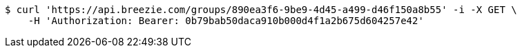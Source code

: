 [source,bash]
----
$ curl 'https://api.breezie.com/groups/890ea3f6-9be9-4d45-a499-d46f150a8b55' -i -X GET \
    -H 'Authorization: Bearer: 0b79bab50daca910b000d4f1a2b675d604257e42'
----